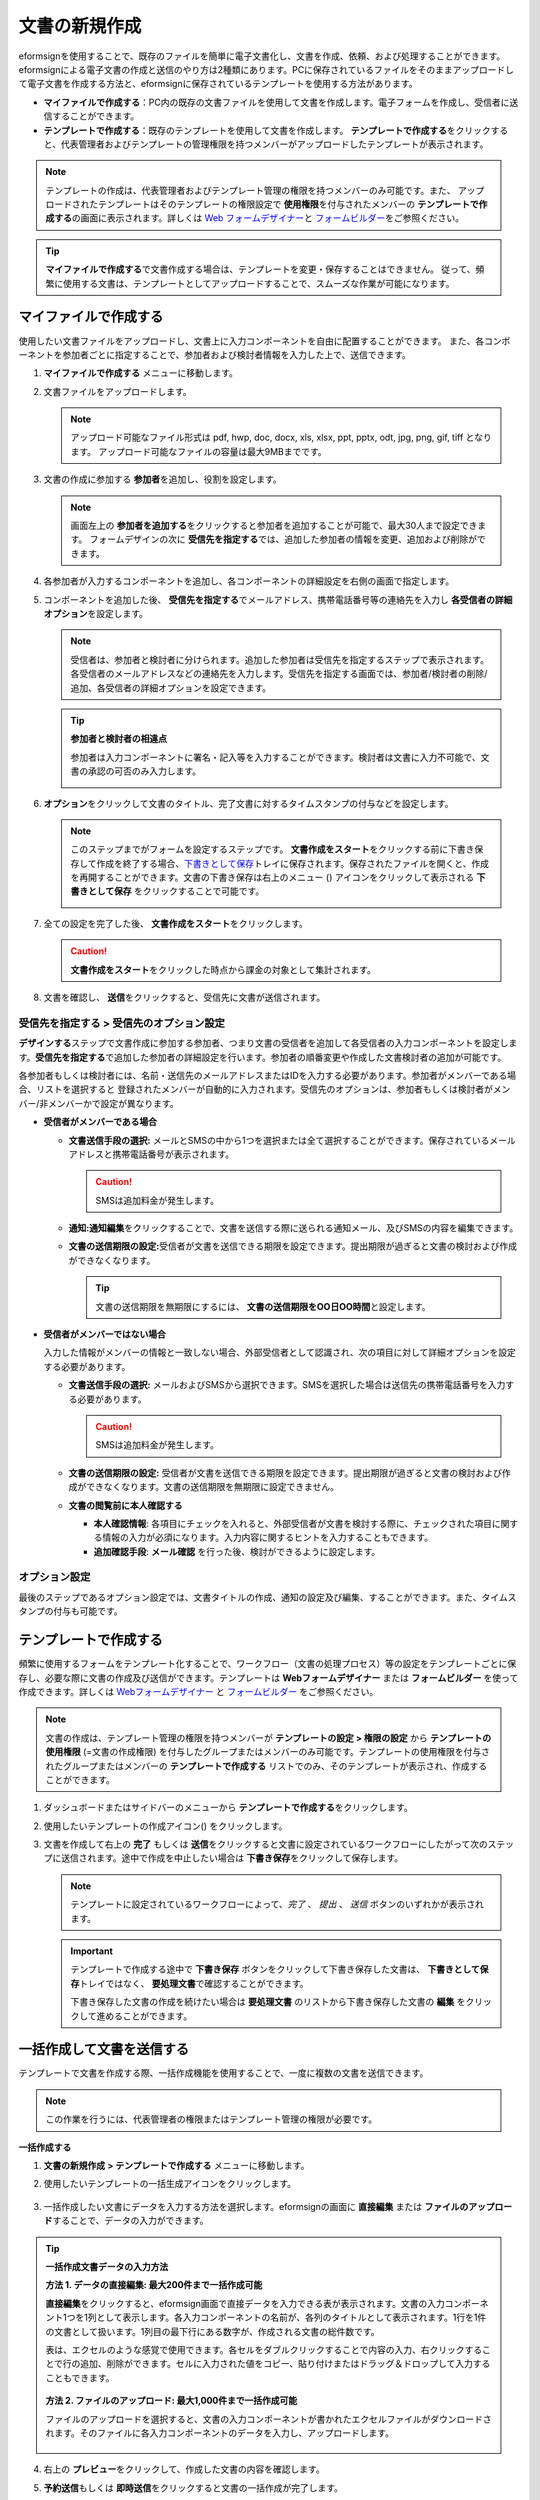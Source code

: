 .. _createnew:

文書の新規作成
==================


eformsignを使用することで、既存のファイルを簡単に電子文書化し、文書を作成、依頼、および処理することができます。eformsignによる電子文書の作成と送信のやり方は2種類にあります。PCに保存されているファイルをそのままアップロードして電子文書を作成する方法と、eformsignに保存されているテンプレートを使用する方法があります。

-  **マイファイルで作成する**\ ：PC内の既存の文書ファイルを使用して文書を作成します。電子フォームを作成し、受信者に送信することができます。

-  **テンプレートで作成する**\ ：既存のテンプレートを使用して文書を作成します。
   **テンプレートで作成する**\ をクリックすると、代表管理者およびテンプレートの管理権限を持つメンバーがアップロードしたテンプレートが表示されます。

.. note::

   テンプレートの作成は、代表管理者およびテンプレート管理の権限を持つメンバーのみ可能です。また、 アップロードされたテンプレートはそのテンプレートの権限設定で **使用権限**\ を付与されたメンバーの **テンプレートで作成する**\ の画面に表示されます。詳しくは `Web フォームデザイナー <chapter6.html#template_wd>`__\ と `フォームビルダー <chapter7.html#template_fb>`__\ をご参照ください。

.. tip::

   **マイファイルで作成する**\ で文書作成する場合は、テンプレートを変更・保存することはできません。 従って、頻繁に使用する文書は、テンプレートとしてアップロードすることで、スムーズな作業が可能になります。





マイファイルで作成する
--------------------------

使用したい文書ファイルをアップロードし、文書上に入力コンポーネントを自由に配置することができます。
また、各コンポーネントを参加者ごとに指定することで、参加者および検討者情報を入力した上で、送信できます。

1. **マイファイルで作成する** メニューに移動します。

   |image1|

2. 文書ファイルをアップロードします。

   |image2|

   .. note::

      アップロード可能なファイル形式は pdf, hwp, doc, docx, xls, xlsx, ppt, pptx, odt, jpg, png, gif, tiff となります。
      アップロード可能なファイルの容量は最大9MBまでです。


3. 文書の作成に参加する **参加者**\ を追加し、役割を設定します。

   |image3|

   .. note::

      画面左上の **参加者を追加する**\ をクリックすると参加者を追加することが可能で、最大30人まで設定できます。
      フォームデザインの次に **受信先を指定する**\ では、追加した参加者の情報を変更、追加および削除ができます。


4. 各参加者が入力するコンポーネントを追加し、各コンポーネントの詳細設定を右側の画面で指定します。

   |image4|


5. コンポーネントを追加した後、 **受信先を指定する**\ でメールアドレス、携帯電話番号等の連絡先を入力し **各受信者の詳細オプション**\を設定します。

   |image5|

   .. note::

      受信者は、参加者と検討者に分けられます。追加した参加者は受信先を指定するステップで表示されます。各受信者のメールアドレスなどの連絡先を入力します。受信先を指定する画面では、参加者/検討者の削除/追加、各受信者の詳細オプションを設定できます。

   .. tip::

      **参加者と検討者の相違点**

      参加者は入力コンポーネントに署名・記入等を入力することができます。検討者は文書に入力不可能で、文書の承認の可否のみ入力します。


      |image6|

6. **オプション**\ をクリックして文書のタイトル、完了文書に対するタイムスタンプの付与などを設定します。

   |image7|

   .. note::

      このステップまでがフォームを設定するステップです。 **文書作成をスタート**\ をクリックする前に下書き保存して作成を終了する場合、`下書きとして保存 <chapter8.html#drafts>`__\ トレイに保存されます。保存されたファイルを開くと、作成を再開することができます。文書の下書き保存は右上のメニュー (|image8|) アイコンをクリックして表示される **下書きとして保存** をクリックすることで可能です。

      |image9|

7. 全ての設定を完了した後、 **文書作成をスタート**\ をクリックします。

   |image10|

   .. caution::

      **文書作成をスタート**\をクリックした時点から課金の対象として集計されます。

8. 文書を確認し、 **送信**\ をクリックすると、受信先に文書が送信されます。

   |image11|



**受信先を指定する > 受信先のオプション設定**
~~~~~~~~~~~~~~~~~~~~~~~~~~~~~~~~~~~~~~~~~~~~~~~~


**デザインする**\ ステップで文書作成に参加する参加者、つまり文書の受信者を追加して各受信者の入力コンポーネントを設定します。**受信先を指定する**\ で追加した参加者の詳細設定を行います。参加者の順番変更や作成した文書検討者の追加が可能です。

各参加者もしくは検討者には、名前・送信先のメールアドレスまたはIDを入力する必要があります。参加者がメンバーである場合、リストを選択すると
登録されたメンバーが自動的に入力されます。受信先のオプションは、参加者もしくは検討者がメンバー/非メンバーかで設定が異なります。

-  **受信者がメンバーである場合**


   -  **文書送信手段の選択:** メールとSMSの中から1つを選択または全て選択することができます。保存されているメールアドレスと携帯電話番号が表示されます。

      .. caution::

        SMSは追加料金が発生します。


   -  **通知:**\ **通知編集**\ をクリックすることで、文書を送信する際に送られる通知メール、及びSMSの内容を編集できます。         

   -  **文書の送信期限の設定:**\ 受信者が文書を送信できる期限を設定できます。提出期限が過ぎると文書の検討および作成ができなくなります。

      .. tip::

         文書の送信期限を無期限にするには、 **文書の送信期限をOO日OO時間**\ と設定します。


   |image12|

-  **受信者がメンバーではない場合**

   入力した情報がメンバーの情報と一致しない場合、外部受信者として認識され、次の項目に対して詳細オプションを設定する必要があります。

   -  **文書送信手段の選択:** メールおよびSMSから選択できます。SMSを選択した場合は送信先の携帯電話番号を入力する必要があります。

      .. caution::

         SMSは追加料金が発生します。

   -  **文書の送信期限の設定:** 受信者が文書を送信できる期限を設定できます。提出期限が過ぎると文書の検討および作成ができなくなります。文書の送信期限を無期限に設定できません。

   -  **文書の閲覧前に本人確認する** 

      -  **本人確認情報**\ : 各項目にチェックを入れると、外部受信者が文書を検討する際に、チェックされた項目に関する情報の入力が必須になります。入力内容に関するヒントを入力することもできます。

      -  **追加確認手段**\ : **メール確認** を行った後、検討ができるように設定します。





**オプション設定**
~~~~~~~~~~~~~~~~~~~~~~~~~~~~~~~~~~~~~~~~~~
最後のステップであるオプション設定では、文書タイトルの作成、通知の設定及び編集、することができます。また、タイムスタンプの付与も可能です。

.. figure:: resources/wfd-option.png
   :alt: オプション設定の画面
   :width: 700px



テンプレートで作成する
--------------------------

頻繁に使用するフォームをテンプレート化することで、ワークフロー（文書の処理プロセス）等の設定をテンプレートごとに保存し、必要な際に文書の作成及び送信ができます。テンプレートは **Webフォームデザイナー** または **フォームビルダー** を使って作成できます。詳しくは `Webフォームデザイナー <chapter6.html#template_wd>`__ と `フォームビルダー <chapter7.html#template_fb>`__ をご参照ください。

.. note::

   文書の作成は、テンプレート管理の権限を持つメンバーが **テンプレートの設定 > 権限の設定** から **テンプレートの使用権限** (=文書の作成権限) を付与したグループまたはメンバーのみ可能です。テンプレートの使用権限を付与されたグループまたはメンバーの **テンプレートで作成する** リストでのみ、そのテンプレートが表示され、作成することができます。

1. ダッシュボードまたはサイドバーのメニューから **テンプレートで作成する**\ をクリックします。

   |image14|

2. 使用したいテンプレートの作成アイコン(|image15|) をクリックします。

   |image16|

3. 文書を作成して右上の **完了** もしくは **送信**\ をクリックすると文書に設定されているワークフローにしたがって次のステップに送信されます。途中で作成を中止したい場合は **下書き保存**\ をクリックして保存します。

   .. note::
      テンプレートに設定されているワークフローによって、*完了* 、 *提出* 、 *送信* ボタンのいずれかが表示されます。

   .. important::

      テンプレートで作成する途中で **下書き保存** ボタンをクリックして下書き保存した文書は、 **下書きとして保存**\ トレイではなく、 **要処理文書**\で確認することができます。

      下書き保存した文書の作成を続けたい場合は **要処理文書** のリストから下書き保存した文書の **編集** をクリックして進めることができます。


.. _bulksend:


一括作成して文書を送信する
-----------------------------------------

テンプレートで文書を作成する際、一括作成機能を使用することで、一度に複数の文書を送信できます。

.. note::

   この作業を行うには、代表管理者の権限またはテンプレート管理の権限が必要です。

**一括作成する**

1. **文書の新規作成** **> テンプレートで作成する** メニューに移動します。

2. 使用したいテンプレートの一括生成アイコンをクリックします。

   .. figure:: resources/bulk-creation-icon.png
      :alt: 一括作成アイコン

3. 一括作成したい文書にデータを入力する方法を選択します。eformsignの画面に **直接編集** または **ファイルのアップロード**\ することで、データの入力ができます。

   .. figure:: resources/bulksend.png
      :alt: 一括作成
      :width: 700px

.. tip::

   **一括作成文書データの入力方法**

   **方法 1. データの直接編集: 最大200件まで一括作成可能**

   **直接編集**\ をクリックすると、eformsign画面で直接データを入力できる表が表示されます。文書の入力コンポーネント1つを1列として表示します。各入力コンポーネントの名前が、各列のタイトルとして表示されます。1行を1件の文書として扱います。1列目の最下行にある数字が、作成される文書の総件数です。

   表は、エクセルのような感覚で使用できます。各セルをダブルクリックすることで内容の入力、右クリックすることで行の追加、削除ができます。セルに入力された値をコピー、貼り付けまたはドラッグ＆ドロップして入力することもできます。

   .. figure:: resources/bulksend-edit.png
      :alt: 一括作成_直接編集 
      :width: 700px

   **方法 2. ファイルのアップロード: 最大1,000件まで一括作成可能**

   ファイルのアップロードを選択すると、文書の入力コンポーネントが書かれたエクセルファイルがダウンロードされます。そのファイルに各入力コンポーネントのデータを入力し、アップロードします。

   .. figure:: resources/bulksend-fileupload.png
      :alt: 一括作成_ファイルのアップロード
      :width: 400px



4. 右上の **プレビュー**\ をクリックして、作成した文書の内容を確認します。


5. **予約送信**\ もしくは **即時送信**\ をクリックすると文書の一括作成が完了します。

   .. figure:: resources/bulksend-sending.png
      :alt: 一括作成送信
      :width: 700px

   .. note::

      **予約送信**\ をクリックすると、文書予約送信ポップアップが表示されます。送信する日時を選択してください。
      予約送信は現在時刻を基準に、10分後から可能です。

   .. figure:: resources/bulksend-schedule.png
         :alt: 一括作成予約送信
         :width: 400px


6. **一括作成文書**\ で文書の送信状況等の文書に関する情報を確認します。

.. tip::

   **一括作成文書 TIP 1: 一括作成時に入力されたデータのエラーの確認**

   **直接編集**\ または **ファイルのアップロード**\ で文書を一括作成する際、入力されたデータのエラーを確認することができます。不当なデータの入力や、必須項目のデータが無い場合は、データエラーとして表示されます。エラーで表示された文書は送信不可能であり、正常なデータのみ送信可能です。

   .. figure:: resources/bulksend-error.png
      :alt: データエラーの確認
      :width: 400px

.. tip::

   **一括作成文書 TIP 2: 一括作成時、要チェック!**

   テンプレートの入力コンポーネントのうち、一部が **一括作成**\ 画面に表示されない場合、以下2つの内容を確認する必要があります。

   1. 一括作成で入力できないコンポーネントの確認: カメラ、録音、グループ化されたコンポーネント

   2. 作成ステップでアクセス許可されたコンポーネントの確認: **テンプレート管理 > テンプレートの設定(⚙) > ワークフローの設定 >**\ 作成ステップのうち、アクセスが許可されたコンポーネントのみ表示されます。




.. |image1| image:: resources/newfrommyfile-menu.png
   :width: 700px
.. |image2| image:: resources/newfrommyfile-uploadfile.png
   :width: 700px
.. |image3| image:: resources/newfrommyfile-participants-popup.png
   :width: 400px
.. |image4| image:: resources/newfrommyfile-formdesign.png
   :width: 700px
.. |image5| image:: resources/newfrommyfile-recipients.png
   :width: 700px
.. |image6| image:: resources/newfrommyfile-recipients-type.png
.. |image7| image:: resources/newfrommyfile-option.png
   :width: 700px
.. |image8| image:: resources/menu_icon_3.png
.. |image9| image:: resources/newfrommyfile-saveasdrafts.png
.. |image10| image:: resources/newfrommyfile-startfromnow.png
   :width: 700px
.. |image11| image:: resources/newfrommyfile-startfromnow-send.png
   :width: 700px
.. |image12| image:: resources/newformmyfile-recipientoption-member.png
   :width: 700px
.. |image13| image:: resources/newformmyfile-recipientoption-external.png
   :width: 400px
.. |image14| image:: resources/menu-startfromtemplate.png
   :width: 700px
.. |image15| image:: resources/create-icon.PNG
.. |image16| image:: resources/startfromtemplate-create.png
   :width: 700px
.. |image17| image:: resources/bulk-creation-table-blue-section.png
   :width: 700px

